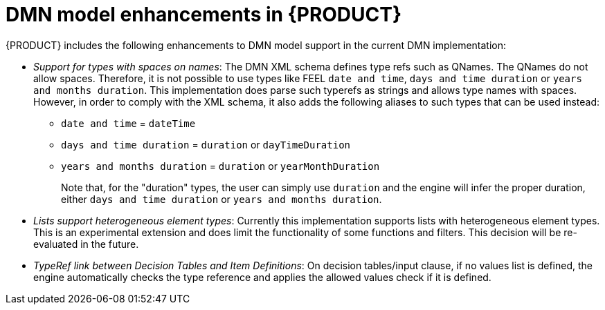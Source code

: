 [id='dmn-model-enhancements-ref_{context}']
= DMN model enhancements in {PRODUCT}

{PRODUCT} includes the following enhancements to DMN model support in the current DMN implementation:

* __Support for types with spaces on names__: The DMN XML schema defines type refs such as QNames.
  The QNames do not allow spaces. Therefore, it is not possible to use types like FEEL `date and time`,
  `days and time duration` or `years and months duration`. This implementation does parse such
  typerefs as strings and allows type names with spaces. However, in order to comply with the XML schema,
  it also adds the following aliases to such types that can be used instead:

  ** `date and time` = `dateTime`
  ** `days and time duration` = `duration` or `dayTimeDuration`
  ** `years and months duration` = `duration` or `yearMonthDuration`
+
Note that, for the "duration" types, the user can simply use `duration` and the engine will
infer the proper duration, either `days and time duration` or `years and months duration`.

* __Lists support heterogeneous element types__: Currently this implementation supports
  lists with heterogeneous element types. This is an experimental extension and does limit the
  functionality of some functions and filters. This decision will be re-evaluated in the future.

* __TypeRef link between Decision Tables and Item Definitions__: On decision tables/input clause,
  if no values list is defined, the engine automatically checks the type reference and applies the
  allowed values check if it is defined.
